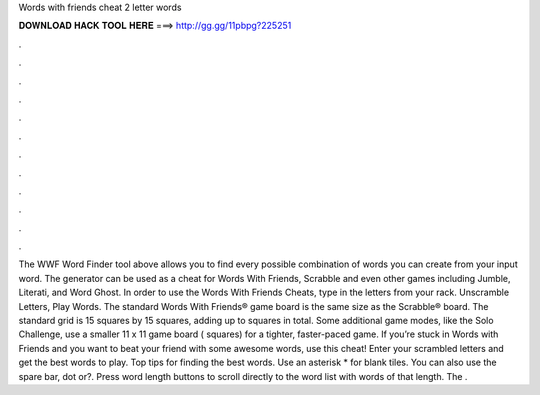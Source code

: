 Words with friends cheat 2 letter words

𝐃𝐎𝐖𝐍𝐋𝐎𝐀𝐃 𝐇𝐀𝐂𝐊 𝐓𝐎𝐎𝐋 𝐇𝐄𝐑𝐄 ===> http://gg.gg/11pbpg?225251

.

.

.

.

.

.

.

.

.

.

.

.

The WWF Word Finder tool above allows you to find every possible combination of words you can create from your input word. The generator can be used as a cheat for Words With Friends, Scrabble and even other games including Jumble, Literati, and Word Ghost. In order to use the Words With Friends Cheats, type in the letters from your rack. Unscramble Letters, Play Words. The standard Words With Friends® game board is the same size as the Scrabble® board. The standard grid is 15 squares by 15 squares, adding up to squares in total. Some additional game modes, like the Solo Challenge, use a smaller 11 x 11 game board ( squares) for a tighter, faster-paced game. If you’re stuck in Words with Friends and you want to beat your friend with some awesome words, use this cheat! Enter your scrambled letters and get the best words to play. Top tips for finding the best words. Use an asterisk * for blank tiles. You can also use the spare bar, dot or?. Press word length buttons to scroll directly to the word list with words of that length. The .
